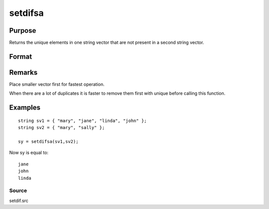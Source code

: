 
setdifsa
==============================================

Purpose
----------------
Returns the unique elements in one string vector that are not present in a second string vector.

Format
----------------
.. function:: setdifsa(sv1, sv2)

    :param sv1: 
    :type sv1: Nx1 or 1xN string vector

    :param sv2: 
    :type sv2: Mx1 or 1xM string vector

    :returns: sy (*Lx1 vector containing all unique values that are in sv1 and are not in sv2*), sorted in ascending order.

Remarks
-------

Place smaller vector first for fastest operation.

When there are a lot of duplicates it is faster to remove them first
with unique before calling this function.


Examples
----------------

::

    string sv1 = { "mary", "jane", "linda", "john" };
    string sv2 = { "mary", "sally" };
     
    sy = setdifsa(sv1,sv2);

Now sy is equal to:

::

    jane
    john
    linda

Source
++++++

setdif.src

.. seealso:: Functions :func:`setdif`
